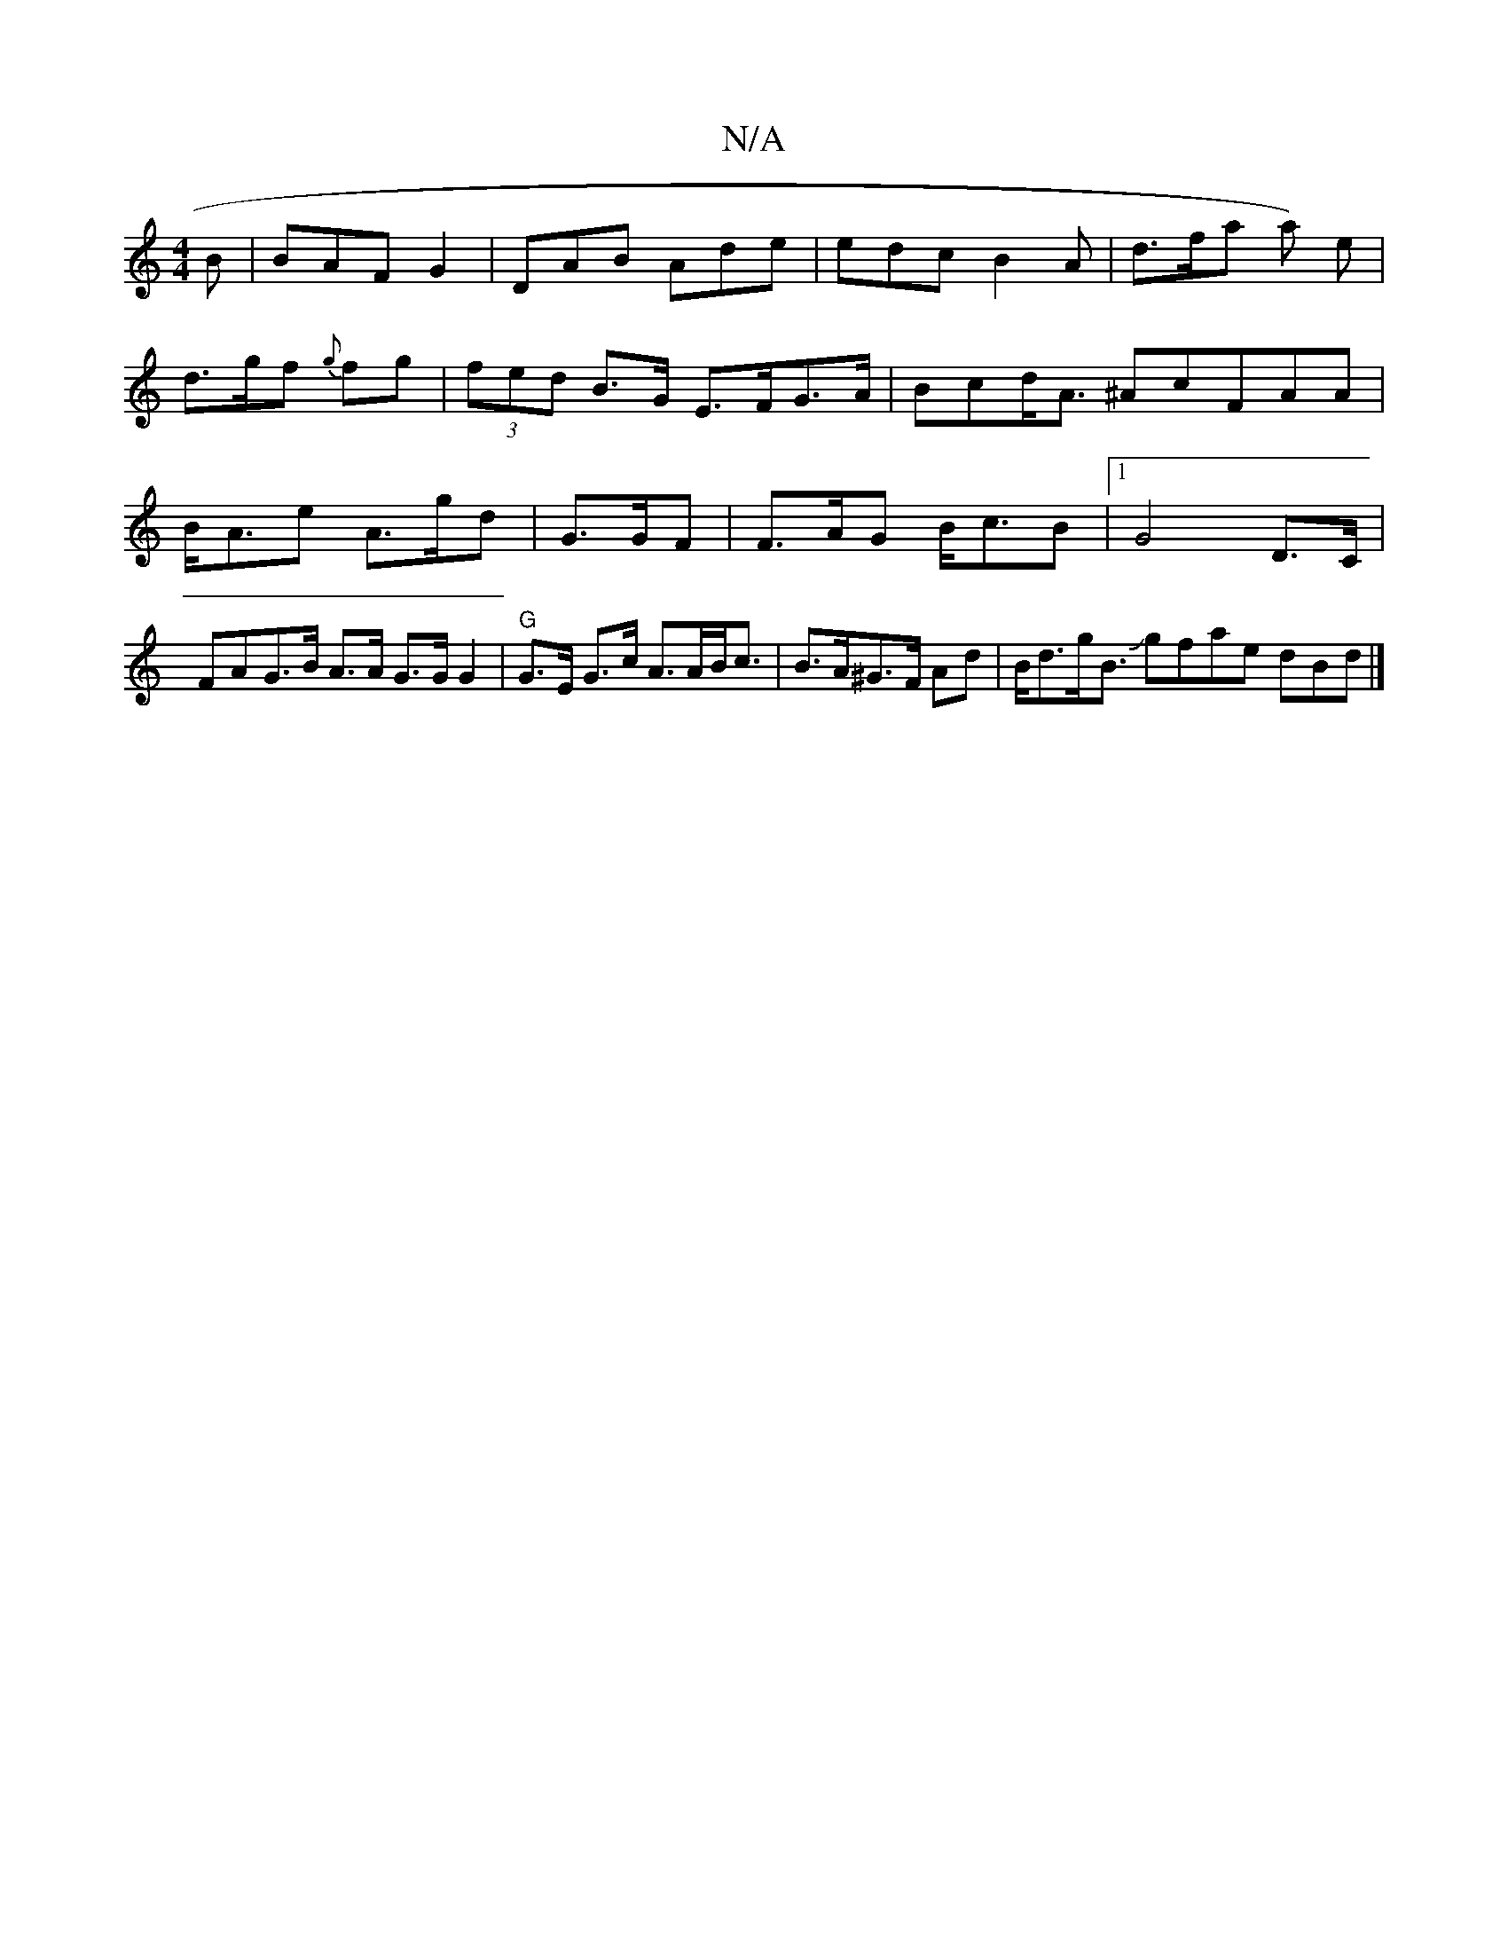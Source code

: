 X:1
T:N/A
M:4/4
R:N/A
K:Cmajor
/B | BAF G2 |DAB Ade | edc B2 A | d>fa a) e|
d>gf {g}fg | (3fed B>G E>FG>A|Bcd<A ^AcFAA|B<Ae A>gd | G>GF | F>AG B<cB |[1 G4 D>C |FAG>B A>A G>G G2 | "G"G>E G>c A>AB<c|B>A^G>F Ad|B<dg<B Jgfae dBd|]
P(3 